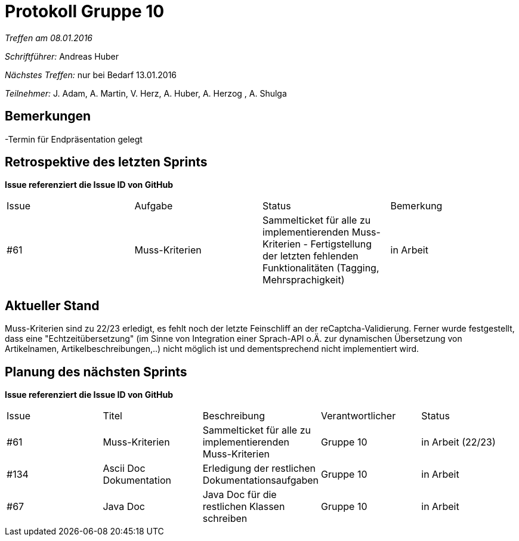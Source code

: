 ﻿= Protokoll Gruppe 10


__Treffen am 08.01.2016__

__Schriftführer:__ Andreas Huber

__Nächstes Treffen:__ nur bei Bedarf 13.01.2016

__Teilnehmer:__ J. Adam, A. Martin, V. Herz, A. Huber, A. Herzog , A. Shulga

== Bemerkungen
//Verwarnungen, besondere Vorfälle, Organisatorisches
-Termin für Endpräsentation gelegt



== Retrospektive des letzten Sprints
*Issue referenziert die Issue ID von GitHub*

// See http://asciidoctor.org/docs/user-manual/=tables
[option="headers"]
|===
|Issue |Aufgabe |Status |Bemerkung
|#61     |Muss-Kriterien    |Sammelticket für alle zu implementierenden Muss-Kriterien - Fertigstellung der letzten fehlenden Funktionalitäten (Tagging, Mehrsprachigkeit) | in Arbeit
|===


== Aktueller Stand
//Anmerkungen und Kritik zum aktuellen Stand der Software, den Diagrammen und den Dokumenten.
Muss-Kriterien sind zu 22/23 erledigt, es fehlt noch der letzte Feinschliff an der reCaptcha-Validierung. Ferner wurde festgestellt, dass eine "Echtzeitübersetzung" (im Sinne von Integration einer Sprach-API o.Ä. zur dynamischen Übersetzung von Artikelnamen, Artikelbeschreibungen,..) nicht möglich ist und dementsprechend nicht implementiert wird.

== Planung des nächsten Sprints
*Issue referenziert die Issue ID von GitHub*

// See http://asciidoctor.org/docs/user-manual/=tables
[option="headers"]
|===
|Issue |Titel |Beschreibung |Verantwortlicher |Status
|#61     |Muss-Kriterien    |Sammelticket für alle zu implementierenden Muss-Kriterien|Gruppe 10|in Arbeit (22/23)
|#134     |Ascii Doc Dokumentation   |Erledigung der restlichen Dokumentationsaufgaben|Gruppe 10|in Arbeit
|#67     |Java Doc   |Java Doc für die restlichen Klassen schreiben|Gruppe 10|in Arbeit
|===
